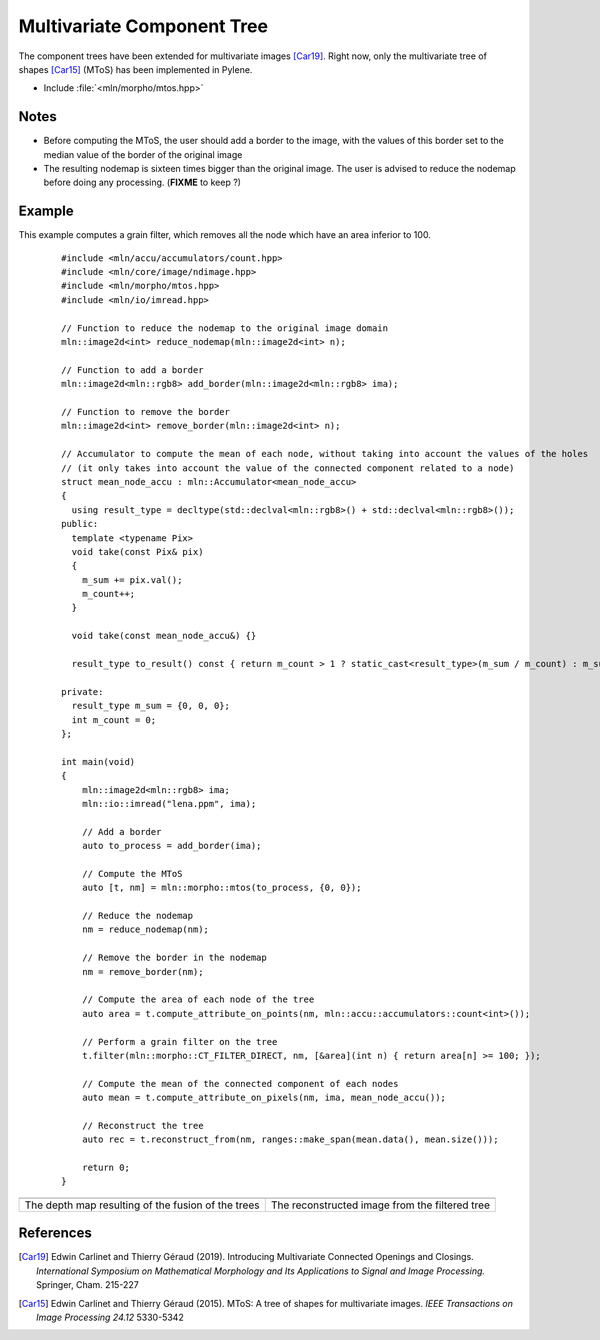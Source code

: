 Multivariate Component Tree
===========================

The component trees have been extended for multivariate images [Car19]_. Right
now, only the multivariate tree of shapes [Car15]_ (MToS) has been implemented in
Pylene.

* Include :file:`<mln/morpho/mtos.hpp>`

.. cpp:namespace:: mln::morpho

.. cpp:function:: auto mtos(image2d<rgb8> ima, point2d pstart);

    Compute the multivariate tree of shapes and returns a pair `(tree, node_map)`.
    See :doc:`component_tree` for more information about the representation of tree.

    :param ima: The input image in RGB format.
    :param pstart: The rooting point
    :return: A tree of type ``component_tree<void>`` (no values are related to the nodes of the tree since they do not have a unique value) and a map from image point to node tree.

Notes
-----

* Before computing the MToS, the user should add a border to the image, with the values of this border set to the median value of the border of the original image
* The resulting nodemap is sixteen times bigger than the original image. The user is advised to reduce the nodemap before doing any processing. (**FIXME** to keep ?)

Example
-------

This example computes a grain filter, which removes all the node which have an area inferior to 100.

    ::

        #include <mln/accu/accumulators/count.hpp>
        #include <mln/core/image/ndimage.hpp>
        #include <mln/morpho/mtos.hpp>
        #include <mln/io/imread.hpp>

        // Function to reduce the nodemap to the original image domain
        mln::image2d<int> reduce_nodemap(mln::image2d<int> n);

        // Function to add a border
        mln::image2d<mln::rgb8> add_border(mln::image2d<mln::rgb8> ima);

        // Function to remove the border
        mln::image2d<int> remove_border(mln::image2d<int> n);

        // Accumulator to compute the mean of each node, without taking into account the values of the holes
        // (it only takes into account the value of the connected component related to a node)
        struct mean_node_accu : mln::Accumulator<mean_node_accu>
        {
          using result_type = decltype(std::declval<mln::rgb8>() + std::declval<mln::rgb8>());
        public:
          template <typename Pix>
          void take(const Pix& pix)
          {
            m_sum += pix.val();
            m_count++;
          }

          void take(const mean_node_accu&) {}

          result_type to_result() const { return m_count > 1 ? static_cast<result_type>(m_sum / m_count) : m_sum; }

        private:
          result_type m_sum = {0, 0, 0};
          int m_count = 0;
        };

        int main(void)
        {
            mln::image2d<mln::rgb8> ima;
            mln::io::imread("lena.ppm", ima);

            // Add a border
            auto to_process = add_border(ima);

            // Compute the MToS
            auto [t, nm] = mln::morpho::mtos(to_process, {0, 0});

            // Reduce the nodemap
            nm = reduce_nodemap(nm);

            // Remove the border in the nodemap
            nm = remove_border(nm);

            // Compute the area of each node of the tree
            auto area = t.compute_attribute_on_points(nm, mln::accu::accumulators::count<int>());

            // Perform a grain filter on the tree
            t.filter(mln::morpho::CT_FILTER_DIRECT, nm, [&area](int n) { return area[n] >= 100; });

            // Compute the mean of the connected component of each nodes
            auto mean = t.compute_attribute_on_pixels(nm, ima, mean_node_accu());

            // Reconstruct the tree
            auto rec = t.reconstruct_from(nm, ranges::make_span(mean.data(), mean.size()));

            return 0;
        }

.. list-table::

    * - .. image:: /images/depth_map.png
           :width: 100%

      - .. image:: /images/mtos_rec.png
           :width: 100%

    * - The depth map resulting of the fusion of the trees
      - The reconstructed image from the filtered tree

References
----------

.. [Car19] Edwin Carlinet and Thierry Géraud (2019). Introducing Multivariate Connected Openings and Closings. *International Symposium on Mathematical Morphology and Its Applications to Signal and Image Processing.* Springer, Cham. 215-227
.. [Car15] Edwin Carlinet and Thierry Géraud (2015). MToS: A tree of shapes for multivariate images. *IEEE Transactions on Image Processing 24.12* 5330-5342